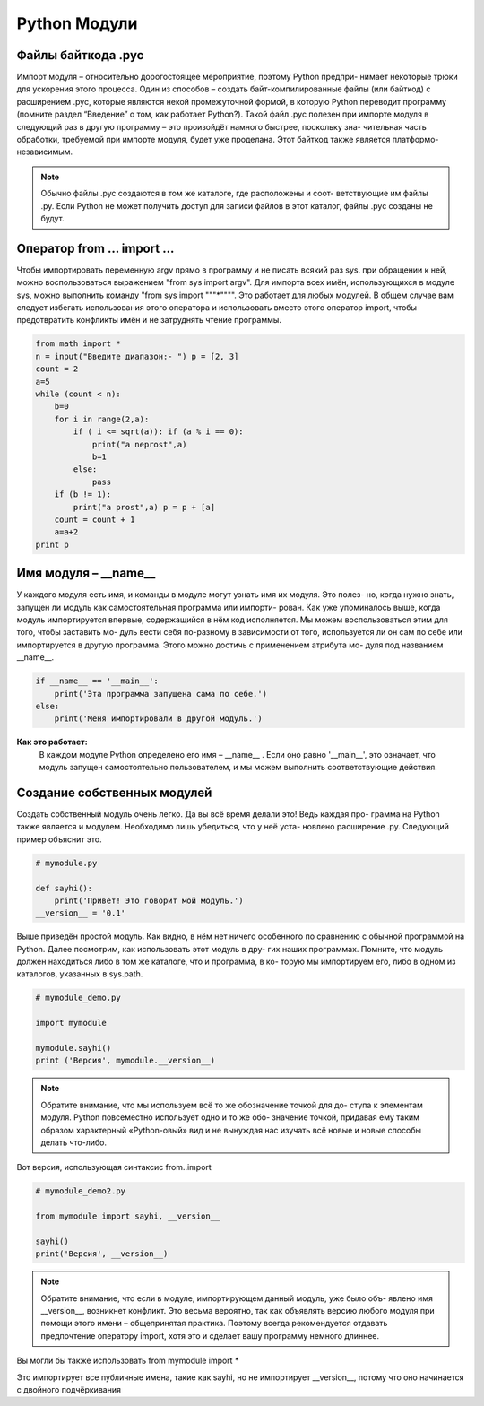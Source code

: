 *************
Python Модули
*************

Файлы байткода .pyc
###################

Импорт модуля – относительно дорогостоящее мероприятие, поэтому Python предпри- нимает некоторые трюки
для ускорения этого процесса. Один из способов – создать байт-компилированные файлы (или байткод)
с расширением .pyc, которые являются некой промежуточной формой, в которую Python переводит программу
(помните раздел “Введение” о том, как работает Python?). Такой файл .pyc полезен при импорте модуля в
следующий раз в другую программу – это произойдёт намного быстрее, поскольку зна- чительная часть обработки,
требуемой при импорте модуля, будет уже проделана. Этот байткод также является платформо-независимым.

.. note::
    Обычно файлы .pyc создаются в том же каталоге, где расположены и соот- ветствующие им файлы .py.
    Если Python не может получить доступ для записи файлов в этот каталог, файлы .pyc созданы не будут.


Оператор from ... import ...
############################


Чтобы импортировать переменную argv прямо в программу и не писать всякий раз sys. при обращении к ней,
можно воспользоваться выражением "from sys import argv".
Для импорта всех имён, использующихся в модуле sys, можно выполнить команду "from sys import """*"""".
Это работает для любых модулей.
В общем случае вам следует избегать использования этого оператора и использовать вместо этого оператор
import, чтобы предотвратить конфликты имён и не затруднять чтение программы.

.. code:: python

    from math import *
    n = input("Введите диапазон:- ") p = [2, 3]
    count = 2
    a=5
    while (count < n):
        b=0
        for i in range(2,a):
            if ( i <= sqrt(a)): if (a % i == 0):
                print("a neprost",a)
                b=1
            else:
                pass
        if (b != 1):
            print("a prost",a) p = p + [a]
        count = count + 1
        a=a+2
    print p


Имя модуля – __name__
######################

У каждого модуля есть имя, и команды в модуле могут узнать имя их модуля. Это полез- но, когда нужно знать,
запущен ли модуль как самостоятельная программа или импорти- рован. Как уже упоминалось выше, когда модуль
импортируется впервые, содержащийся в нём код исполняется. Мы можем воспользоваться этим для того, чтобы
заставить мо- дуль вести себя по-разному в зависимости от того, используется ли он сам по себе или
импортируется в другую программа. Этого можно достичь с применением атрибута мо- дуля под названием __name__.

.. code:: python

    if __name__ == '__main__':
        print('Эта программа запущена сама по себе.')
    else:
        print('Меня импортировали в другой модуль.')

**Как это работает:**
    В каждом модуле Python определено его имя – __name__ . Если оно равно '__main__', это означает,
    что модуль запущен самостоятельно пользователем, и мы можем выполнить соответствующие действия.

Создание собственных модулей
############################


Создать собственный модуль очень легко. Да вы всё время делали это! Ведь каждая про- грамма на Python
также является и модулем. Необходимо лишь убедиться, что у неё уста- новлено расширение .py.
Следующий пример объяснит это.


.. code:: python

    # mymodule.py

    def sayhi():
        print('Привет! Это говорит мой модуль.')
    __version__ = '0.1'

Выше приведён простой модуль. Как видно, в нём нет ничего особенного по сравнению с обычной программой
на Python. Далее посмотрим, как использовать этот модуль в дру- гих наших программах.
Помните, что модуль должен находиться либо в том же каталоге, что и программа, в ко- торую мы импортируем
его, либо в одном из каталогов, указанных в sys.path.

.. code:: python

    # mymodule_demo.py

    import mymodule

    mymodule.sayhi()
    print ('Версия', mymodule.__version__)


.. note::

    Обратите внимание, что мы используем всё то же обозначение точкой для до- ступа к элементам модуля.
    Python повсеместно использует одно и то же обо- значение точкой, придавая ему таким образом характерный
    «Python-овый» вид и не вынуждая нас изучать всё новые и новые способы делать что-либо.


Вот версия, использующая синтаксис from..import

.. code:: python

    # mymodule_demo2.py

    from mymodule import sayhi, __version__

    sayhi()
    print('Версия', __version__)

.. note::

    Обратите внимание, что если в модуле, импортирующем данный модуль, уже было объ- явлено имя __version__,
    возникнет конфликт. Это весьма вероятно, так как объявлять версию любого модуля при помощи этого имени –
    общепринятая практика. Поэтому всегда рекомендуется отдавать предпочтение оператору import, хотя это и
    сделает вашу программу немного длиннее.

Вы могли бы также использовать from mymodule import *

Это импортирует все публичные имена, такие как sayhi, но не импортирует __version__,
потому что оно начинается с двойного подчёркивания
